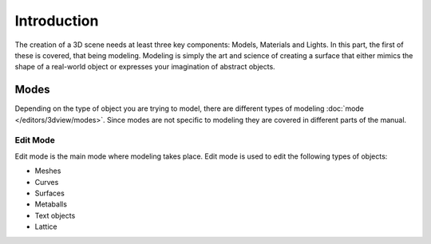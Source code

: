 
************
Introduction
************

The creation of a 3D scene needs at least three key components: Models, Materials and Lights.
In this part, the first of these is covered, that being modeling.
Modeling is simply the art and science of creating a surface that either mimics the shape
of a real-world object or expresses your imagination of abstract objects.


Modes
=====

Depending on the type of object you are trying to model, there are different types
of modeling :doc:`mode </editors/3dview/modes>`.
Since modes are not specific to modeling they are covered in different parts of the manual.


Edit Mode
---------

Edit mode is the main mode where modeling takes place.
Edit mode is used to edit the following types of objects:

- Meshes
- Curves
- Surfaces
- Metaballs
- Text objects
- Lattice
